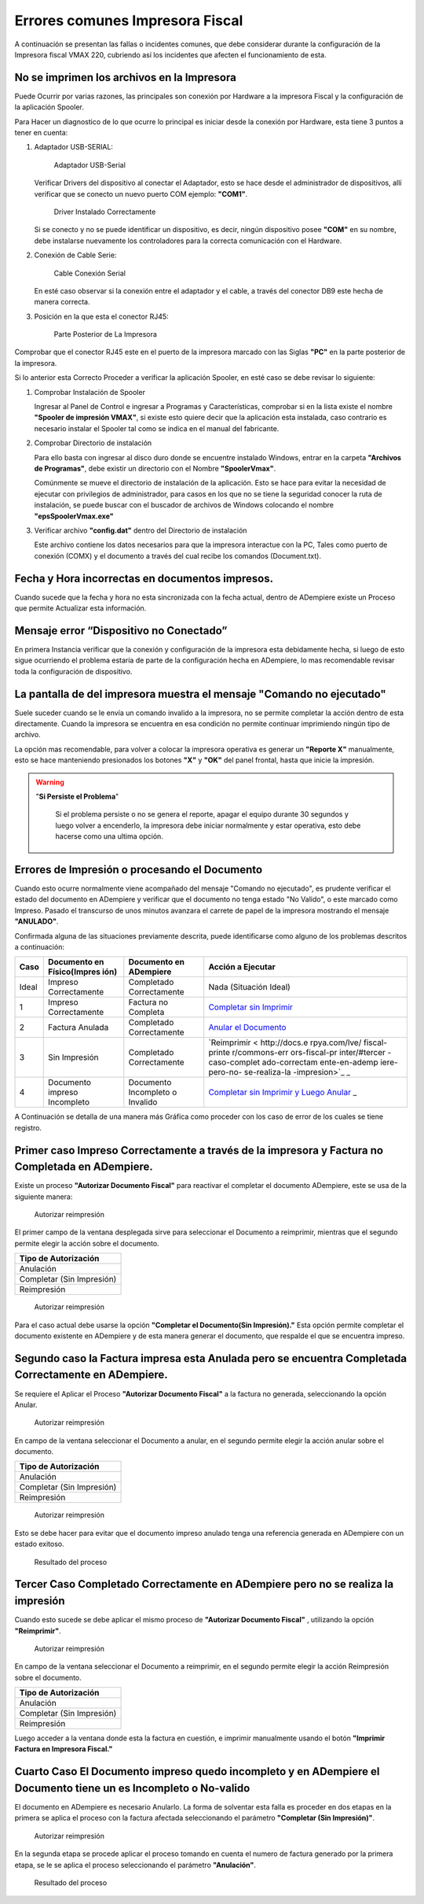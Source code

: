 **Errores comunes Impresora Fiscal**
====================================

A continuación se presentan las fallas o incidentes comunes, que debe
considerar durante la configuración de la Impresora fiscal VMAX 220,
cubriendo así los incidentes que afecten el funcionamiento de esta.

**No se imprimen los archivos en la Impresora**
-----------------------------------------------

Puede Ocurrir por varias razones, las principales son conexión por
Hardware a la impresora Fiscal y la configuración de la aplicación
Spooler.

Para Hacer un diagnostico de lo que ocurre lo principal es iniciar desde
la conexión por Hardware, esta tiene 3 puntos a tener en cuenta:

1. Adaptador USB-SERIAL:

   .. figure:: resorces/usb-serial-adapter.jpg
      :alt: Adaptador USB-Serial

      Adaptador USB-Serial

   Verificar Drivers del dispositivo al conectar el Adaptador, esto se
   hace desde el administrador de dispositivos, allí verificar que se
   conecto un nuevo puerto COM ejemplo: **"COM1"**.

   .. figure:: resorces/com-port.png
      :alt: Driver Instalado Correctamente

      Driver Instalado Correctamente

   Si se conecto y no se puede identificar un dispositivo, es decir,
   ningún dispositivo posee **"COM"** en su nombre, debe instalarse
   nuevamente los controladores para la correcta comunicación con el
   Hardware.

2. Conexión de Cable Serie:

   .. figure:: resorces/ciscoconsolecable.jpg
      :alt: Cable Conexión Serial

      Cable Conexión Serial

   En esté caso observar si la conexión entre el adaptador y el cable, a
   través del conector DB9 este hecha de manera correcta.

3. Posición en la que esta el conector RJ45:

   .. figure:: resorces/rear-view-printer.png
      :alt: Parte Posterior de La Impresora

      Parte Posterior de La Impresora

Comprobar que el conector RJ45 este en el puerto de la impresora marcado
con las Siglas **"PC"** en la parte posterior de la impresora.

Si lo anterior esta Correcto Proceder a verificar la aplicación Spooler,
en esté caso se debe revisar lo siguiente:

1. Comprobar Instalación de Spooler

   Ingresar al Panel de Control e ingresar a Programas y
   Características, comprobar si en la lista existe el nombre **"Spooler
   de impresión VMAX"**, si existe esto quiere decir que la aplicación
   esta instalada, caso contrario es necesario instalar el Spooler tal
   como se indica en el manual del fabricante.

2. Comprobar Directorio de instalación

   Para ello basta con ingresar al disco duro donde se encuentre
   instalado Windows, entrar en la carpeta **"Archivos de Programas"**,
   debe existir un directorio con el Nombre **"SpoolerVmax"**.

   Comúnmente se mueve el directorio de instalación de la aplicación.
   Esto se hace para evitar la necesidad de ejecutar con privilegios de
   administrador, para casos en los que no se tiene la seguridad conocer
   la ruta de instalación, se puede buscar con el buscador de archivos
   de Windows colocando el nombre **"epsSpoolerVmax.exe"**

3. Verificar archivo **"config.dat"** dentro del Directorio de
   instalación

   Este archivo contiene los datos necesarios para que la impresora
   interactue con la PC, Tales como puerto de conexión (COMX) y el
   documento a través del cual recibe los comandos (Document.txt).

**Fecha y Hora incorrectas en documentos impresos.**
----------------------------------------------------

Cuando sucede que la fecha y hora no esta sincronizada con la fecha
actual, dentro de ADempiere existe un Proceso que permite Actualizar
esta información.

**Mensaje error “Dispositivo no Conectado”**
--------------------------------------------

En primera Instancia verificar que la conexión y configuración de la
impresora esta debidamente hecha, si luego de esto sigue ocurriendo el
problema estaría de parte de la configuración hecha en ADempiere, lo mas
recomendable revisar toda la configuración de dispositivo.

**La pantalla de del impresora muestra el mensaje "Comando no ejecutado"**
--------------------------------------------------------------------------

Suele suceder cuando se le envía un comando invalido a la impresora, no
se permite completar la acción dentro de esta directamente. Cuando la
impresora se encuentra en esa condición no permite continuar imprimiendo
ningún tipo de archivo.

La opción mas recomendable, para volver a colocar la impresora operativa
es generar un **"Reporte X"** manualmente, esto se hace manteniendo
presionados los botones **"X"** y **"OK"** del panel frontal, hasta que
inicie la impresión.

.. warning::

   "**Si Persiste el Problema**"

      Si el problema persiste o no se genera el reporte, apagar el equipo durante 30 segundos y luego volver a encenderlo, la impresora debe iniciar normalmente y estar operativa, esto debe hacerse como una ultima opción.

**Errores de Impresión o procesando el Documento**
--------------------------------------------------

Cuando esto ocurre normalmente viene acompañado del mensaje "Comando no
ejecutado", es prudente verificar el estado del documento en ADempiere y
verificar que el documento no tenga estado "No Valido", o este marcado
como Impreso. Pasado el transcurso de unos minutos avanzara el carrete
de papel de la impresora mostrando el mensaje **"ANULADO"**.

Confirmada alguna de las situaciones previamente descrita, puede
identificarse como alguno de los problemas descritos a continuación:

+---------------+---------------+---------------+---------------+
| Caso          | Documento en  | Documento en  | Acción a      |
|               | Físico(Impres | ADempiere     | Ejecutar      |
|               | ión)          |               |               |
+===============+===============+===============+===============+
| Ideal         | Impreso       | Completado    | Nada          |
|               | Correctamente | Correctamente | (Situación    |
|               |               |               | Ideal)        |
+---------------+---------------+---------------+---------------+
| 1             | Impreso       | Factura no    | `Completar    |
|               | Correctamente | Completa      | sin           |
|               |               |               | Imprimir <htt |
|               |               |               | p://docs.erpy |
|               |               |               | a.com/lve/fis |
|               |               |               | cal-printer/c |
|               |               |               | ommons-errors |
|               |               |               | -fiscal-print |
|               |               |               | er/#primer-ca |
|               |               |               | so-impreso-co |
|               |               |               | rrectamente-a |
|               |               |               | -traves-de-la |
|               |               |               | -impresora-y- |
|               |               |               | factura-no-co |
|               |               |               | mpletada-en-a |
|               |               |               | dmempiere>`__ |
+---------------+---------------+---------------+---------------+
| 2             | Factura       | Completado    | `Anular el    |
|               | Anulada       | Correctamente | Documento <ht |
|               |               |               | tp://docs.erp |
|               |               |               | ya.com/lve/fi |
|               |               |               | scal-printer/ |
|               |               |               | commons-error |
|               |               |               | s-fiscal-prin |
|               |               |               | ter/#segundo- |
|               |               |               | caso-la-factu |
|               |               |               | ra-impresa-es |
|               |               |               | ta-anulada-pe |
|               |               |               | ro-se-encuent |
|               |               |               | ra-completada |
|               |               |               | -correctament |
|               |               |               | e-en-adempier |
|               |               |               | e>`__         |
+---------------+---------------+---------------+---------------+
| 3             | Sin Impresión | Completado    | `Reimprimir < |
|               |               | Correctamente | http://docs.e |
|               |               |               | rpya.com/lve/ |
|               |               |               | fiscal-printe |
|               |               |               | r/commons-err |
|               |               |               | ors-fiscal-pr |
|               |               |               | inter/#tercer |
|               |               |               | -caso-complet |
|               |               |               | ado-correctam |
|               |               |               | ente-en-ademp |
|               |               |               | iere-pero-no- |
|               |               |               | se-realiza-la |
|               |               |               | -impresion>`_ |
|               |               |               | _             |
+---------------+---------------+---------------+---------------+
| 4             | Documento     | Documento     | `Completar    |
|               | impreso       | Incompleto o  | sin Imprimir  |
|               | Incompleto    | Invalido      | y Luego       |
|               |               |               | Anular <http: |
|               |               |               | //docs.erpya. |
|               |               |               | com/lve/fisca |
|               |               |               | l-printer/com |
|               |               |               | mons-errors-f |
|               |               |               | iscal-printer |
|               |               |               | /#cuarto-caso |
|               |               |               | -el-documento |
|               |               |               | -impreso-qued |
|               |               |               | o-incompleto- |
|               |               |               | y-en-adempier |
|               |               |               | e-el-document |
|               |               |               | o-tiene-un-es |
|               |               |               | -incompleto-o |
|               |               |               | -no-valido>`_ |
|               |               |               | _             |
+---------------+---------------+---------------+---------------+

A Continuación se detalla de una manera más Gráfica como proceder con
los caso de error de los cuales se tiene registro.

Primer caso Impreso Correctamente a través de la impresora y Factura no Completada en ADempiere.
------------------------------------------------------------------------------------------------

Existe un proceso **"Autorizar Documento Fiscal"** para reactivar el
completar el documento ADempiere, este se usa de la siguiente manera:

.. figure:: resorces/re-print.png
   :alt: Autorizar Reimpresión

   Autorizar reimpresión

El primer campo de la ventana desplegada sirve para seleccionar el
Documento a reimprimir, mientras que el segundo permite elegir la acción
sobre el documento.

+-----------------------------+
| Tipo de Autorización        |
+=============================+
| Anulación                   |
+-----------------------------+
| Completar (Sin Impresión)   |
+-----------------------------+
| Reimpresión                 |
+-----------------------------+

.. figure:: resorces/re-print-window.png
   :alt: Autorizar Reimpresión

   Autorizar reimpresión

Para el caso actual debe usarse la opción **"Completar el Documento(Sin
Impresión)."** Esta opción permite completar el documento existente en
ADempiere y de esta manera generar el documento, que respalde el que se
encuentra impreso.

Segundo caso la Factura impresa esta Anulada pero se encuentra Completada Correctamente en ADempiere.
-----------------------------------------------------------------------------------------------------

Se requiere el Aplicar el Proceso **"Autorizar Documento Fiscal"** a la
factura no generada, seleccionando la opción Anular.

.. figure:: resorces/re-print.png
   :alt: Autorizar Reimpresión

   Autorizar reimpresión

En campo de la ventana seleccionar el Documento a anular, en el segundo
permite elegir la acción anular sobre el documento.

+-----------------------------+
| Tipo de Autorización        |
+=============================+
| Anulación                   |
+-----------------------------+
| Completar (Sin Impresión)   |
+-----------------------------+
| Reimpresión                 |
+-----------------------------+

.. figure:: resorces/re-print-window.png
   :alt: Autorizar Reimpresión

   Autorizar reimpresión

Esto se debe hacer para evitar que el documento impreso anulado tenga
una referencia generada en ADempiere con un estado exitoso.

.. figure:: resorces/reversedocadempiere.png
   :alt: Resultado del proceso

   Resultado del proceso

Tercer Caso Completado Correctamente en ADempiere pero no se realiza la impresión
---------------------------------------------------------------------------------

Cuando esto sucede se debe aplicar el mismo proceso de **"Autorizar
Documento Fiscal"** , utilizando la opción **"Reimprimir"**.

.. figure:: resorces/re-print-window.png
   :alt: Autorizar Reimpresión

   Autorizar reimpresión

En campo de la ventana seleccionar el Documento a reimprimir, en el
segundo permite elegir la acción Reimpresión sobre el documento.

+-----------------------------+
| Tipo de Autorización        |
+=============================+
| Anulación                   |
+-----------------------------+
| Completar (Sin Impresión)   |
+-----------------------------+
| Reimpresión                 |
+-----------------------------+

Luego acceder a la ventana donde esta la factura en cuestión, e imprimir
manualmente usando el botón **"Imprimir Factura en Impresora Fiscal."**

Cuarto Caso El Documento impreso quedo incompleto y en ADempiere el Documento tiene un es Incompleto o No-valido
----------------------------------------------------------------------------------------------------------------

El documento en ADempiere es necesario Anularlo. La forma de solventar
esta falla es proceder en dos etapas en la primera se aplica el proceso
con la factura afectada seleccionando el parámetro **"Completar (Sin
Impresión)"**.

.. figure:: resorces/re-print-window.png
   :alt: Autorizar Reimpresión

   Autorizar reimpresión

En la segunda etapa se procede aplicar el proceso tomando en cuenta el
numero de factura generado por la primera etapa, se le se aplica el
proceso seleccionando el parámetro **"Anulación"**.

.. figure:: resorces/reversedocadempiere.png
   :alt: Resultado del proceso

   Resultado del proceso
